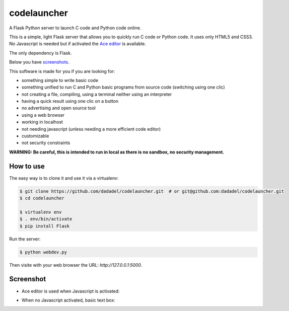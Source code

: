 codelauncher
============

A Flask Python server to launch C code and Python code online.

This is a simple, light Flask server that allows you to quickly run C code or Python code.
It uses only HTML5 and CSS3. No Javascript is needed but if activated the `Ace editor <http://ace.c9.io>`_ is available.

The only dependency is Flask.

Below you have screenshots_.

This software is made for you if you are looking for:

- something simple to write basic code
- something unified to run C and Python basic programs from source code (switching using one clic)
- not creating a file, compiling, using a terminal neither using an interpreter
- having a quick result using one clic on a button
- no advertising and open source tool
- using a web browser
- working in localhost
- not needing javascript (unless needing a more efficient code editor)
- customizable
- not security constraints

**WARNING: Be careful, this is intended to run in local as there is no sandbox, no security management.**

How to use
----------

The easy way is to clone it and use it via a virtualenv:

.. code-block:: sh

    $ git clone https://github.com/dadadel/codelauncher.git  # or git@github.com:dadadel/codelauncher.git
    $ cd codelauncher

    $ virtualenv env
    $ . env/bin/activate
    $ pip install Flask

Run the server:

.. code-block:: sh

    $ python webdev.py

Then visite with your web browser the URL: `http://127.0.0.1:5000`.

Screenshot
----------

.. _screenshots:

- Ace editor is used when Javascript is activated:

.. image:: screenshot-codelauncher.png
   :alt: Screenshot

- When no Javascript activated, basic text box:

.. image:: screenshot-codelauncher.png
   :alt: Screenshot
